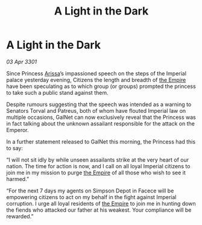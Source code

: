 :PROPERTIES:
:ID:       6663503f-5b71-46ee-a53c-eafe59ddb490
:END:
#+title: A Light in the Dark
#+filetags: :3301:galnet:

* A Light in the Dark

/03 Apr 3301/

Since Princess [[id:34f3cfdd-0536-40a9-8732-13bf3a5e4a70][Arissa]]’s impassioned speech on the steps of the Imperial palace yesterday evening, Citizens the length and breadth of [[id:77cf2f14-105e-4041-af04-1213f3e7383c][the Empire]] have been speculating as to which group (or groups) prompted the princess to take such a public stand against them. 

Despite rumours suggesting that the speech was intended as a warning to Senators Torval and Patreus, both of whom have flouted Imperial law on multiple occasions, GalNet can now exclusively reveal that the Princess was in fact talking about the unknown assailant responsible for the attack on the Emperor. 

In a further statement released to GalNet this morning, the Princess had this to say: 

“I will not sit idly by while unseen assailants strike at the very heart of our nation. The time for action is now, and I call on all loyal Imperial citizens to join me in my mission to purge [[id:77cf2f14-105e-4041-af04-1213f3e7383c][the Empire]] of all those who wish to see it harmed.” 

“For the next 7 days my agents on Simpson Depot in Facece will be empowering citizens to act on my behalf in the fight against Imperial corruption. I urge all loyal residents of [[id:77cf2f14-105e-4041-af04-1213f3e7383c][the Empire]] to join me in hunting down the fiends who attacked our father at his weakest. Your compliance will be rewarded.”
